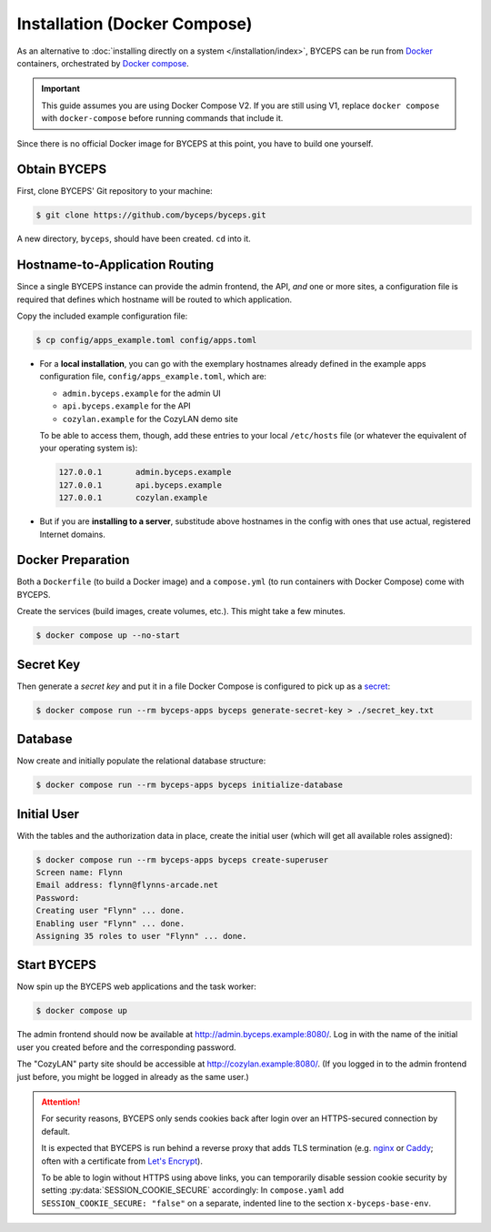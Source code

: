*****************************
Installation (Docker Compose)
*****************************

As an alternative to :doc:`installing directly on a system
</installation/index>`, BYCEPS can be run from Docker_ containers,
orchestrated by `Docker compose`_.

.. important:: This guide assumes you are using Docker Compose V2. If
   you are still using V1, replace ``docker compose`` with
   ``docker-compose`` before running commands that include it.

Since there is no official Docker image for BYCEPS at this point, you
have to build one yourself.

.. _Docker: https://www.docker.com/
.. _Docker Compose: https://docs.docker.com/compose/


Obtain BYCEPS
=============

First, clone BYCEPS' Git repository to your machine:

.. code-block:: sh

    $ git clone https://github.com/byceps/byceps.git

A new directory, ``byceps``, should have been created. ``cd`` into it.


Hostname-to-Application Routing
===============================

Since a single BYCEPS instance can provide the admin frontend, the API,
*and* one or more sites, a configuration file is required that defines
which hostname will be routed to which application.

Copy the included example configuration file:

.. code-block:: sh

    $ cp config/apps_example.toml config/apps.toml

- For a **local installation**, you can go with the exemplary hostnames
  already defined in the example apps configuration file,
  ``config/apps_example.toml``, which are:

  - ``admin.byceps.example`` for the admin UI
  - ``api.byceps.example`` for the API
  - ``cozylan.example`` for the CozyLAN demo site

  To be able to access them, though, add these entries to your local
  ``/etc/hosts`` file (or whatever the equivalent of your operating
  system is):

  .. code-block::

      127.0.0.1       admin.byceps.example
      127.0.0.1       api.byceps.example
      127.0.0.1       cozylan.example

- But if you are **installing to a server**, substitude above hostnames
  in the config with ones that use actual, registered Internet domains.


Docker Preparation
==================

Both a ``Dockerfile`` (to build a Docker image) and a ``compose.yml``
(to run containers with Docker Compose) come with BYCEPS.

Create the services (build images, create volumes, etc.). This might
take a few minutes.

.. code-block:: sh

    $ docker compose up --no-start


Secret Key
==========

Then generate a *secret key* and put it in a file Docker Compose is
configured to pick up as a secret_:

.. _secret: https://docs.docker.com/compose/use-secrets/

.. code-block:: sh

    $ docker compose run --rm byceps-apps byceps generate-secret-key > ./secret_key.txt


Database
========

Now create and initially populate the relational database structure:

.. code-block:: sh

    $ docker compose run --rm byceps-apps byceps initialize-database


Initial User
============

With the tables and the authorization data in place, create the initial
user (which will get all available roles assigned):

.. code-block:: sh

    $ docker compose run --rm byceps-apps byceps create-superuser
    Screen name: Flynn
    Email address: flynn@flynns-arcade.net
    Password:
    Creating user "Flynn" ... done.
    Enabling user "Flynn" ... done.
    Assigning 35 roles to user "Flynn" ... done.


Start BYCEPS
============

Now spin up the BYCEPS web applications and the task worker:

.. code-block:: sh

    $ docker compose up

The admin frontend should now be available at
http://admin.byceps.example:8080/. Log in with the name of the initial
user you created before and the corresponding password.

The "CozyLAN" party site should be accessible at
http://cozylan.example:8080/. (If you logged in to the admin frontend
just before, you might be logged in already as the same user.)

.. attention:: For security reasons, BYCEPS only sends cookies back
   after login over an HTTPS-secured connection by default.

   It is expected that BYCEPS is run behind a reverse proxy that adds
   TLS termination (e.g. nginx_ or Caddy_; often with a certificate from
   `Let's Encrypt`_).

   To be able to login without HTTPS using above links, you can
   temporarily disable session cookie security by setting
   :py:data:`SESSION_COOKIE_SECURE` accordingly: In ``compose.yaml`` add
   ``SESSION_COOKIE_SECURE: "false"`` on a separate, indented line to the
   section ``x-byceps-base-env``.

.. _nginx: https://nginx.org/
.. _Caddy: https://caddyserver.com/
.. _Let's Encrypt: https://letsencrypt.org/
